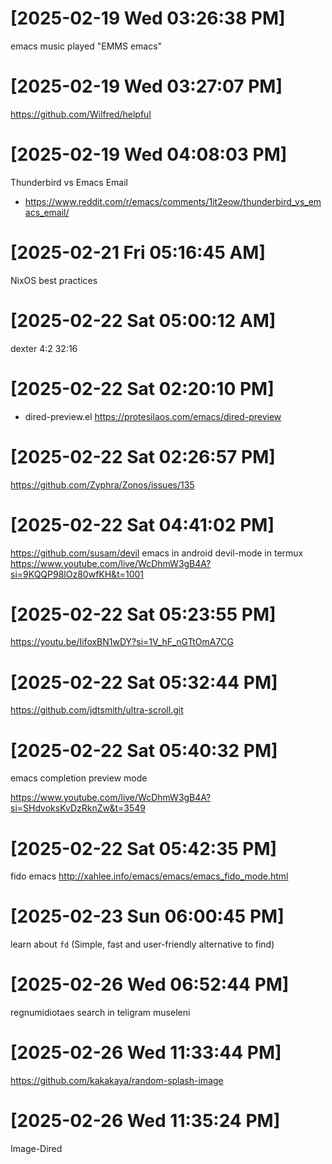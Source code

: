 * [2025-02-19 Wed 03:26:38 PM]
emacs music played "EMMS emacs"
* [2025-02-19 Wed 03:27:07 PM]
https://github.com/Wilfred/helpful

* [2025-02-19 Wed 04:08:03 PM]

Thunderbird vs Emacs Email
- https://www.reddit.com/r/emacs/comments/1it2eow/thunderbird_vs_emacs_email/

* [2025-02-21 Fri 05:16:45 AM]

NixOS best practices
* [2025-02-22 Sat 05:00:12 AM]

dexter 4:2 32:16
* [2025-02-22 Sat 02:20:10 PM]

- dired-preview.el
  https://protesilaos.com/emacs/dired-preview

* [2025-02-22 Sat 02:26:57 PM]

https://github.com/Zyphra/Zonos/issues/135

* [2025-02-22 Sat 04:41:02 PM]
https://github.com/susam/devil
emacs in android devil-mode in termux
https://www.youtube.com/live/WcDhmW3gB4A?si=9KQQP98lOz80wfKH&t=1001

* [2025-02-22 Sat 05:23:55 PM]

https://youtu.be/IifoxBN1wDY?si=1V_hF_nGTtOmA7CG


* [2025-02-22 Sat 05:32:44 PM]

https://github.com/jdtsmith/ultra-scroll.git

* [2025-02-22 Sat 05:40:32 PM]

emacs completion preview mode

https://www.youtube.com/live/WcDhmW3gB4A?si=SHdvoksKvDzRknZw&t=3549
* [2025-02-22 Sat 05:42:35 PM]

fido emacs
http://xahlee.info/emacs/emacs/emacs_fido_mode.html
* [2025-02-23 Sun 06:00:45 PM]

learn about =fd= (Simple, fast and user-friendly alternative to find) 
* [2025-02-26 Wed 06:52:44 PM]

regnumidiotaes search in teligram museleni
* [2025-02-26 Wed 11:33:44 PM]

https://github.com/kakakaya/random-splash-image
* [2025-02-26 Wed 11:35:24 PM]

Image-Dired
